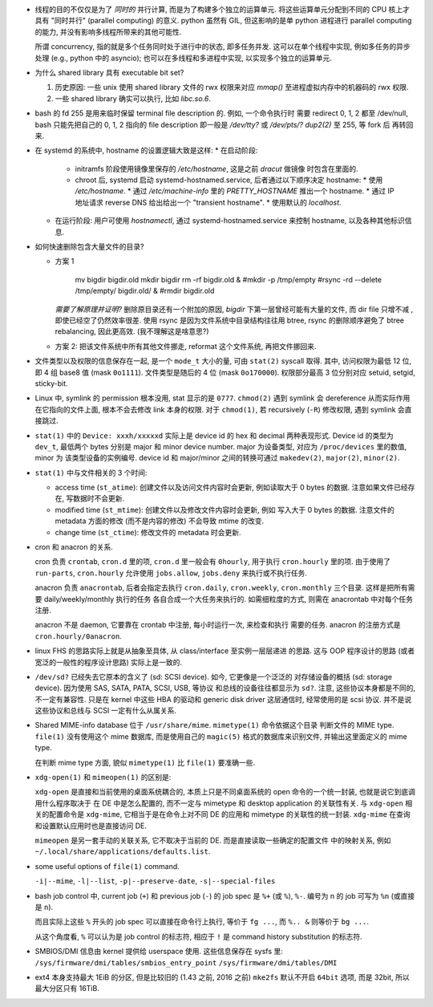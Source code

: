 - 线程的目的不仅仅是为了 *同时的* 并行计算, 而是为了构建多个独立的运算单元.
  将这些运算单元分配到不同的 CPU 核上才具有 "同时并行" (parallel computing) 的意义.
  python 虽然有 GIL, 但这影响的是单 python 进程进行 parallel computing 的能力,
  并没有影响多线程所带来的其他可能性.

  所谓 concurrency, 指的就是多个任务同时处于进行中的状态, 即多任务并发.
  这可以在单个线程中实现, 例如多任务的异步处理 (e.g., python 中的 asyncio);
  也可以在多线程和多进程中实现, 以实现多个独立的运算单元.

- 为什么 shared library 具有 executable bit set?

  1. 历史原因: 一些 unix 使用 shared library 文件的 rwx 权限来对应 `mmap()`
     至进程虚拟内存中的机器码的 rwx 权限.

  2. 一些 shared library 确实可以执行, 比如 `libc.so.6`.

- bash 的 fd 255 是用来临时保留 terminal file description 的. 例如, 一个命令执行时
  需要 redirect 0, 1, 2 都至 /dev/null, bash 只能先把自己的 0, 1, 2 指向的 file
  description 即一般是 `/dev/tty?` 或 `/dev/pts/?` `dup2(2)` 至 255, 等 fork 后
  再转回来.

- 在 systemd 的系统中, hostname 的设置逻辑大致是这样:
  * 在启动阶段:
    - initramfs 阶段使用镜像里保存的 `/etc/hostname`, 这是之前 `dracut` 做镜像
      时包含在里面的.
    - chroot 后, systemd 启动 systemd-hostnamed.service, 后者通过以下顺序决定
      hostname:
      * 使用 `/etc/hostname`.
      * 通过 `/etc/machine-info` 里的 `PRETTY_HOSTNAME` 推出一个 hostname.
      * 通过 IP 地址请求 reverse DNS 给出给出一个 "transient hostname".
      * 使用默认的 `localhost`.
  * 在运行阶段:
    用户可使用 `hostnamectl`, 通过 systemd-hostnamed.service 来控制 hostname,
    以及各种其他标识信息.

- 如何快速删除包含大量文件的目录?

  * 方案 1

      .. code:: sh

      mv bigdir bigdir.old
      mkdir bigdir
      rm -rf bigdir.old &
      #mkdir -p /tmp/empty
      #rsync -rd --delete /tmp/empty/ bigdir.old/ &
      #rmdir bigdir.old

    ..
    *需要了解原理并证明?*
    删除原目录还有一个附加的原因, `bigdir` 下第一层曾经可能有大量的文件, 而 dir file
    只增不减 , 即使已经空了仍然效率很差.
    使用 rsync 是因为文件系统中目录结构往往用 btree, rsync 的删除顺序避免了 btree
    rebalancing, 因此更高效. (我不理解这是啥意思?)

  * 方案 2: 把该文件系统中所有其他文件挪走, reformat 这个文件系统, 再把文件挪回来.

- 文件类型以及权限的信息保存在一起, 是一个 ``mode_t`` 大小的量, 可由 ``stat(2)``
  syscall 取得. 其中, 访问权限为最低 12 位, 即 4 组 base8 值 (mask ``0o1111``).
  文件类型是随后的 4 位 (mask ``0o170000``).
  权限部分最高 3 位分别对应 setuid, setgid, sticky-bit.

- Linux 中, symlink 的 permission 根本没用, stat 显示的是 ``0777``. ``chmod(2)``
  遇到 symlink 会 dereference 从而实际作用在它指向的文件上面, 根本不会去修改
  link 本身的权限. 对于 ``chmod(1)``, 若 recursively (``-R``) 修改权限, 遇到
  symlink 会直接跳过.

- ``stat(1)`` 中的 ``Device: xxxh/xxxxxd`` 实际上是 device id 的 hex 和 decimal
  两种表现形式. Device id 的类型为 ``dev_t``, 最低两个 bytes 分别是 major 和 minor
  device number. major 为设备类型, 对应为 ``/proc/devices`` 里的数值, minor 为
  该类型设备的实例编号. device id 和 major/minor 之间的转换可通过 ``makedev(2)``,
  ``major(2)``, ``minor(2)``.

- ``stat(1)`` 中与文件相关的 3 个时间:

  * access time (``st_atime``): 创建文件以及访问文件内容时会更新,
    例如读取大于 0 bytes 的数据. 注意如果文件已经存在, 写数据时不会更新.

  * modified time (``st_mtime``): 创建文件以及修改文件内容时会更新, 例如
    写入大于 0 bytes 的数据. 注意文件的 metadata 方面的修改 (而不是内容的修改)
    不会导致 mtime 的改变.

  * change time (``st_ctime``): 修改文件的 metadata 时会更新.

- cron 和 anacron 的关系.

  cron 负责 ``crontab``, ``cron.d`` 里的项, ``cron.d`` 里一般会有 ``0hourly``,
  用于执行 ``cron.hourly`` 里的项. 由于使用了 ``run-parts``, ``cron.hourly``
  允许使用 ``jobs.allow``, ``jobs.deny`` 来执行或不执行任务.

  anacron 负责 ``anacrontab``, 后者会指定去执行 ``cron.daily``, ``cron.weekly``,
  ``cron.monthly`` 三个目录. 这样是把所有需要 daily/weekly/monthly 执行的任务
  各自合成一个大任务来执行的. 如需细粒度的方式, 则需在 anacrontab 中对每个任务
  注册.

  anacron 不是 daemon, 它要靠在 crontab 中注册, 每小时运行一次, 来检查和执行
  需要的任务. anacron 的注册方式是 ``cron.hourly/0anacron``.

- linux FHS 的思路实际上就是从抽象至具体, 从 class/interface 至实例一层层递进
  的思路. 这与 OOP 程序设计的思路 (或者宽泛的一般性的程序设计思路) 实际上是一致的.

- ``/dev/sd?`` 已经失去它原本的含义了 (sd: SCSI device). 如今, 它更像是一个泛泛的
  对存储设备的概括 (sd: storage device). 因为使用 SAS, SATA, PATA, SCSI, USB, 等协议
  和总线的设备往往都显示为 ``sd?``. 注意, 这些协议本身都是不同的, 不一定有兼容性.
  只是在 kernel 中这些 HBA 的驱动和 generic disk driver 这层通信时, 经常使用的是
  scsi 协议. 并不是说这些协议和总线与 SCSI 一定有什么从属关系.

- Shared MIME-info database 位于 ``/usr/share/mime``. ``mimetype(1)`` 命令依据这个目录
  判断文件的 MIME type. ``file(1)`` 没有使用这个 mime 数据库, 而是使用自己的
  ``magic(5)`` 格式的数据库来识别文件, 并输出这里面定义的 mime type.

  在判断 mime type 方面, 貌似 ``mimetype(1)`` 比 ``file(1)`` 要准确一些.

- ``xdg-open(1)`` 和 ``mimeopen(1)`` 的区别是:

  ``xdg-open`` 是直接和当前使用的桌面系统耦合的,
  本质上只是不同桌面系统的 open 命令的一个统一封装, 也就是说它到底调用什么程序取决于
  在 DE 中是怎么配置的, 而不一定与 mimetype 和 desktop application 的关联性有关.
  与 ``xdg-open`` 相关的配置命令是 ``xdg-mime``, 它相当于是在命令上对不同 DE 的应用和
  mimetype 的关联性的统一封装. ``xdg-mime`` 在查询和设置默认应用时也是直接访问 DE.

  ``mimeopen`` 是另一套手动的关联关系, 它不取决于当前的 DE. 而是直接读取一些确定的配置文件
  中的映射关系, 例如 ``~/.local/share/applications/defaults.list``.

- some useful options of ``file(1)`` command.

  ``-i|--mime``, ``-l|--list``, ``-p|--preserve-date``, ``-s|--special-files``

- bash job control 中, current job (``+``) 和 previous job (``-``) 的 job spec 是
  ``%+`` (或 ``%``), ``%-``. 编号为 n 的 job 可写为 ``%n`` (或直接是 ``n``).

  而且实际上这些 ``%`` 开头的 job spec 可以直接在命令行上执行, 等价于 ``fg ...``,
  而 ``%.. &`` 则等价于 ``bg ...``.

  从这个角度看, ``%`` 可以认为是 job control 的标志符, 相应于 ``!`` 是 command history
  substitution 的标志符.

- SMBIOS/DMI 信息由 kernel 提供给 userspace 使用. 这些信息保存在 sysfs 里:
  ``/sys/firmware/dmi/tables/smbios_entry_point``
  ``/sys/firmware/dmi/tables/DMI``

- ext4 本身支持最大 1EiB 的分区, 但是比较旧的 (1.43 之前, 2016 之前) ``mke2fs`` 默认不开启
  ``64bit`` 选项, 而是 32bit, 所以最大分区只有 16TiB.
